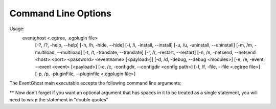 Command Line Options
====================

Usage:
    eventghost <.egtree, .egplugin file>
               [-?, /?, -help, --help] [-h, /h, -hide, --hide]
               [-i, /i, -install, --install] [-u, /u, -uninstall, --uninstall]
               [-m, /m, -multiload, --multiload] [-t, /t, -translate, --translate]
               [-r, /r, -restart, --restart]
               [-n, /n, -netsend, --netsend <host>:<port> <password> <eventname> [<payload>]]
               [-d, /d, -debug, --debug <modules>]
               [-e, /e, -event, --event <event> [<payload>]
               [-c, /c, -configdir, --configdir <config path>]
               [-f, /f, -file, --file <.egtree file>]
               [-p, /p, -pluginFile, --pluginfile <.egplugin file>]

The EventGhost main executable accepts the following command line arguments:

.. cmdoption:: .egtree, .egplugin
    Will load a save file or install a plugin
    eventghost Saved_Data.egtree

.. cmdoption:: -?, /?, -help, --help
    Show this help message and exit.

.. cmdoption:: -h, /h, -hide, --hide
    Start EventGhost minimized.

.. cmdoption:: -i, /i, -install, --install
    Compile all EventGhost files.

.. cmdoption:: -u, /u, -uninstall, --uninstall
    Remove all .pyc (python compiled) files.

.. cmdoption:: -m, /m, -multiload, --multiload
    Open multiple instances of EventGhost.

.. cmdoption:: -t, /t, -translate, --translate
    Starts EventGhost's translation editor.

.. cmdoption:: -r, /r, -restart, --restart
    Restart EventGhost.

.. cmdoption:: -d, /d, -debug, --debug <module names>
    Enable debugging. Optionally you can specify module names to enable verbose
    debugging. If the module supports verbose debugging.

    To enable verbose debugging globally.
    --debug eg

    Enable debugging for all core plugins.
    --debug eg.CorePluginModule

    Enable debugging for a specific core plugin.
    --debug eg.CorePluginModule.EventGhost

    Enable debugging for a specific module in a core plugin.
    --debug eg.CorePluginModule.Window.SendKeys

    You can also specify more then one module to set to verbose debugging just
    put a space between them. Because this feature uses a "Bottom Up" means to
    set the verbose debugging.

    Doing the following is pointless.
    --debug eg.CorePluginModule eg

    This is because eg is the bottom most module and everything on top of it
    also has verbose debugging set.

.. cmdoption:: -e, /e, -event, --event <eventname> [<payload>]
    Trigger an event with optional payload.

    Issues the event <eventname> in the currently running EventGhost instance.
    Optionally you can specify one or more <payload> strings, that will be
    added to the event in the :data:`eg.event.payload <eg.EventGhostEvent.payload>`
    field.

.. cmdoption:: -n, /n, -netsend, --netsend <host>:<port> <password> <eventname> [<payload>]
    Send an event and an optional payload to another computer running
    EventGhost.

    This one is similar to the :option:`-event` option, but sends the event
    <eventname> through TCP/IP like the 'Network Event Sender' plugin does. It
    will not start EventGhost, so it can be used as a little helper tool for
    other applications or .BAT files to send events to a remote machine.
    <host> has to be the IP or host name of the target machine. <port> and
    <password> are the options that you have configured on the target
    machine's 'Network Event Receiver' plugin.

.. cmdoption:: -c, /c, -configdir, --configdir <directory>
    Specify what config file to use.

    Instructs EventGhost to use the directory <directory> to store and
    retrieve its settings. Without this option EventGhost uses a directory in
    the application data folder of your machine for storing its settings.
    For example, through this option you can change the folder to a location
    on a USB stick to make EventGhost portable.

.. cmdoption:: -p, /p, -pluginfile, --pluginfile <.egplugin file>
    Install a plugin.

.. cmdoption:: -f, /f, -file, --file  <.egtree file>
    Specify save file to load.

** Now don't forget if you want an optional argument that has spaces in it
to be treated as a single statement, you will need to wrap the statement in
"double quotes"

